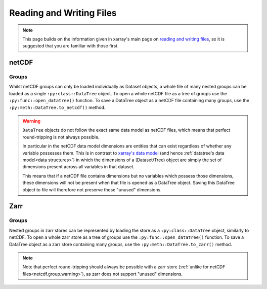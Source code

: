 .. _io:

Reading and Writing Files
=========================

.. note::

    This page builds on the information given in xarray's main page on
    `reading and writing files <https://docs.xarray.dev/en/stable/user-guide/io.html>`_,
    so it is suggested that you are familiar with those first.


netCDF
------

Groups
~~~~~~

Whilst netCDF groups can only be loaded individually as Dataset objects, a whole file of many nested groups can be loaded
as a single ``:py:class::DataTree`` object.
To open a whole netCDF file as a tree of groups use the ``:py:func::open_datatree()`` function.
To save a DataTree object as a netCDF file containing many groups, use the ``:py:meth::DataTree.to_netcdf()`` method.


.. _netcdf.group.warning:

.. warning::
    ``DataTree`` objects do not follow the exact same data model as netCDF files, which means that perfect round-tripping
    is not always possible.

    In particular in the netCDF data model dimensions are entities that can exist regardless of whether any variable possesses them.
    This is in contrast to `xarray's data model <https://docs.xarray.dev/en/stable/user-guide/data-structures.html>`_
    (and hence :ref:`datatree's data model<data structures>`) in which the dimensions of a (Dataset/Tree)
    object are simply the set of dimensions present across all variables in that dataset.

    This means that if a netCDF file contains dimensions but no variables which possess those dimensions,
    these dimensions will not be present when that file is opened as a DataTree object.
    Saving this DataTree object to file will therefore not preserve these "unused" dimensions.

Zarr
----

Groups
~~~~~~

Nested groups in zarr stores can be represented by loading the store as a ``:py:class::DataTree`` object, similarly to netCDF.
To open a whole zarr store as a tree of groups use the ``:py:func::open_datatree()`` function.
To save a DataTree object as a zarr store containing many groups, use the ``:py:meth::DataTree.to_zarr()`` method.

.. note::
    Note that perfect round-tripping should always be possible with a zarr store (:ref:`unlike for netCDF files<netcdf.group.warning>`),
    as zarr does not support "unused" dimensions.
